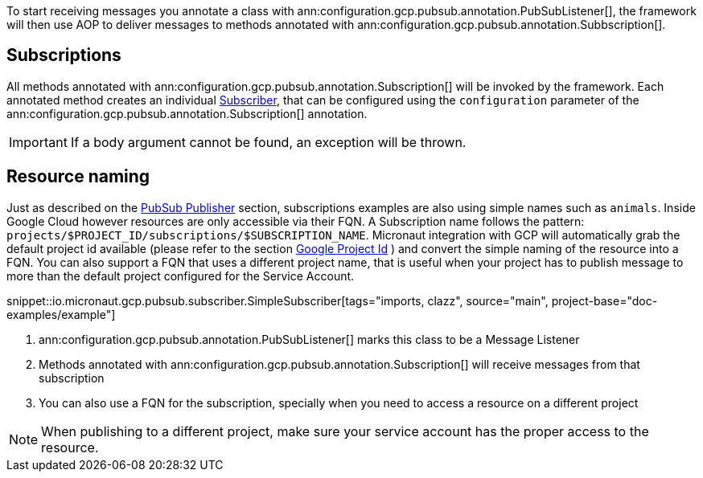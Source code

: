 To start receiving messages you annotate a class with ann:configuration.gcp.pubsub.annotation.PubSubListener[], the framework will then use AOP to deliver messages to methods annotated with ann:configuration.gcp.pubsub.annotation.Subbscription[].

== Subscriptions

All methods annotated with ann:configuration.gcp.pubsub.annotation.Subscription[] will be invoked by the framework.
Each annotated method creates an individual https://googleapis.dev/java/google-cloud-pubsub/latest/com/google/cloud/pubsub/v1/Subscriber.html[Subscriber],
that can be configured using the `configuration` parameter of the ann:configuration.gcp.pubsub.annotation.Subscription[] annotation.

IMPORTANT: If a body argument cannot be found, an exception will be thrown.

== Resource naming

Just as described on the <<producer, PubSub Publisher>> section, subscriptions examples are also using simple names such as `animals`.
Inside Google Cloud however resources are only accessible via their FQN. A Subscription name follows the pattern: `projects/$PROJECT_ID/subscriptions/$SUBSCRIPTION_NAME`.
Micronaut integration with GCP will automatically grab the default project id available (please refer to the section <<setup, Google Project Id>> ) and convert the simple naming of the resource into a FQN.
You can also support a FQN that uses a different project name, that is useful when your project has to publish message to more than the default project configured for the Service Account.

snippet::io.micronaut.gcp.pubsub.subscriber.SimpleSubscriber[tags="imports, clazz", source="main", project-base="doc-examples/example"]

<1> ann:configuration.gcp.pubsub.annotation.PubSubListener[] marks this class to be a Message Listener
<2> Methods annotated with ann:configuration.gcp.pubsub.annotation.Subscription[] will receive messages from that subscription
<3> You can also use a FQN for the subscription, specially when you need to access a resource on a different project

NOTE: When publishing to a different project, make sure your service account has the proper access to the resource.